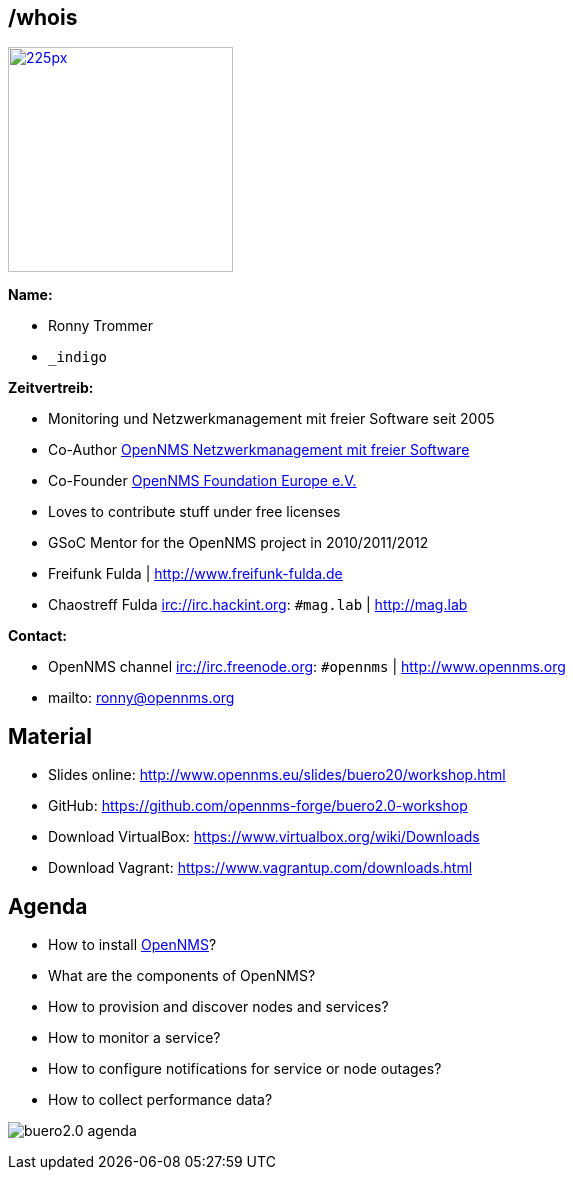 
// Introduction
== /whois

image::images/ronny_right.png[225px, 225px, float="right", link="http://www.open-factory.org"]

*Name:*

- Ronny Trommer
- `_indigo`

*Zeitvertreib:*

- Monitoring und Netzwerkmanagement mit freier Software seit 2005
- Co-Author link:http://www.dpunkt.de/buecher/3194.html[OpenNMS Netzwerkmanagement mit freier Software]
- Co-Founder link:http://www.opennms.eu[OpenNMS Foundation Europe e.V.]
- Loves to contribute stuff under free licenses
- GSoC Mentor for the OpenNMS project in 2010/2011/2012
- Freifunk Fulda | http://www.freifunk-fulda.de
- Chaostreff Fulda irc://irc.hackint.org: `#mag.lab` | http://mag.lab

*Contact:*

- OpenNMS channel irc://irc.freenode.org: `#opennms` | http://www.opennms.org
- mailto: ronny@opennms.org

== Material

- Slides online: http://www.opennms.eu/slides/buero20/workshop.html
- GitHub: https://github.com/opennms-forge/buero2.0-workshop
- Download VirtualBox: https://www.virtualbox.org/wiki/Downloads
- Download Vagrant: https://www.vagrantup.com/downloads.html

== Agenda

- How to install link://www.opennms.org[OpenNMS]?
- What are the components of OpenNMS?
- How to provision and discover nodes and services?
- How to monitor a service?
- How to configure notifications for service or node outages?
- How to collect performance data?

<<<

image:images/buero2.0-agenda.png[]
